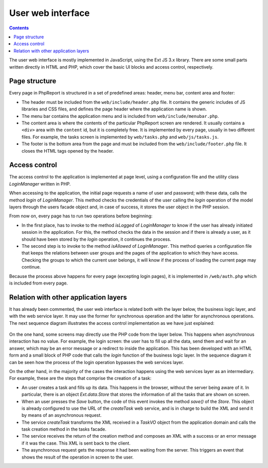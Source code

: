 User web interface
##################

.. contents::

The user web interface is mostly implemented in JavaScript,
using the Ext JS 3.x library. There are some small parts written directly
in HTML and PHP, which cover the basic UI blocks and access control,
respectively.

Page structure
==============

Every page in PhpReport is structured in a set of predefined areas: header, menu
bar, content area and footer:

* The header must be included from the ``web/include/header.php`` file. It
  contains the generic includes of JS libraries and CSS files, and defines the
  page header where the application name is shown.

* The menu bar contains the application menu and is included from
  ``web/include/menubar.php``.

* The content area is where the contents of the particular PhpReport screen are
  rendered. It usually contains a ``<div>`` area with the ``content`` id, but it
  is completely free. It is implemented by every page, usually in two different
  files. For example, the tasks screen is implemented by ``web/tasks.php`` and
  ``web/js/tasks.js``.

* The footer is the bottom area from the page and must be included from the
  ``web/include/footer.php`` file. It closes the HTML tags opened by the header.

Access control
==============

The access control to the application is implemented at page level, using
a configuration file and the utility class *LoginManager* written in PHP.

When accessing to the application, the initial page requests a name of user
and password; with these data, calls the method *login* of *LoginManager*.
This method checks the credentials of the user calling the *login* operation of
the model layers through the users facade object and,
in case of success, it stores the user object in the PHP session.

From now on, every page has to run two operations before beginning:

* In the first place, has to invoke to the method *isLogged* of *LoginManager*
  to know if the user has already initiated session in the application.
  For this, the method checks the data in the session and if there is already a
  user, as it should have been stored by the *login* operation, it continues the
  process.

* The second step is to invoke to the method *isAllowed* of *LoginManager*.
  This method queries a configuration file that keeps the relations between user
  groups and the pages of the application to which they have access. Checking
  the groups to which the current user belongs, it will know if the process of
  loading the current page may continue.

Because the process above happens for every page (excepting login pages), it
is implemented in ``/web/auth.php`` which is included from every page.

Relation with other application layers
======================================

It has already been commented, the user web interface is related both with the
layer below, the business logic layer, and with the web service layer. It may
use the former for synchronous operation and the latter for asynchronous
operations. The next sequence diagram
illustrates the access control implementation as we have just explained:

.. figure:: i/web-login-sequence.png

On the one hand, some screens may directly use the PHP code from the layer
below. This happens when asynchronous interaction has no value. For example, the
login screen: the user has to fill up all the data,
send them and wait for an answer, which may be an error message or a redirect
to inside the application. This has been developed with an HTML form and
a small block of PHP code that calls the *login* function of the business logic
layer. In the sequence diagram it can be seen how the process of the
login operation bypasses the web services layer.

On the other hand, in the majority of the cases the interaction happens using
the web services layer as an intermediary. For example, these are the steps that
comprise the creation of a task:

* An user creates a task and fills up its data. This happens in the browser,
  without the server being aware of it. In particular, there is an object
  *Ext.data.Store* that stores the information of all the tasks that
  are shown on screen.

* When an user presses the *Save* button, the code of this event
  invokes the method *save()* of the *Store*. This object is already
  configured to use the URL of the *createTask* web service, and is in charge to
  build the XML and send it by means of an asynchronous request.

* The service *createTask* transforms the XML received in a *TaskVO* object from
  the application domain and calls the task creation method in the tasks facade.

* The service receives the return of the creation method and composes an XML
  with a success or an error message if it was the case. This XML is sent back
  to the client.

* The asynchronous request gets the response it had been waiting from the
  server. This triggers an event that shows the result of the operation
  in screen to the user.
